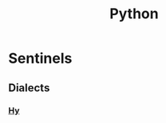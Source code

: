 :PROPERTIES:
:ID:       985a470b-7184-4f9f-8b16-fe7b90bccebe
:END:
#+title: Python
#+filetags: :python:

* Sentinels
** Dialects
*** [[id:cf9ebc9c-8af7-4f7c-9c3f-e3325ac260e4][Hy]]
